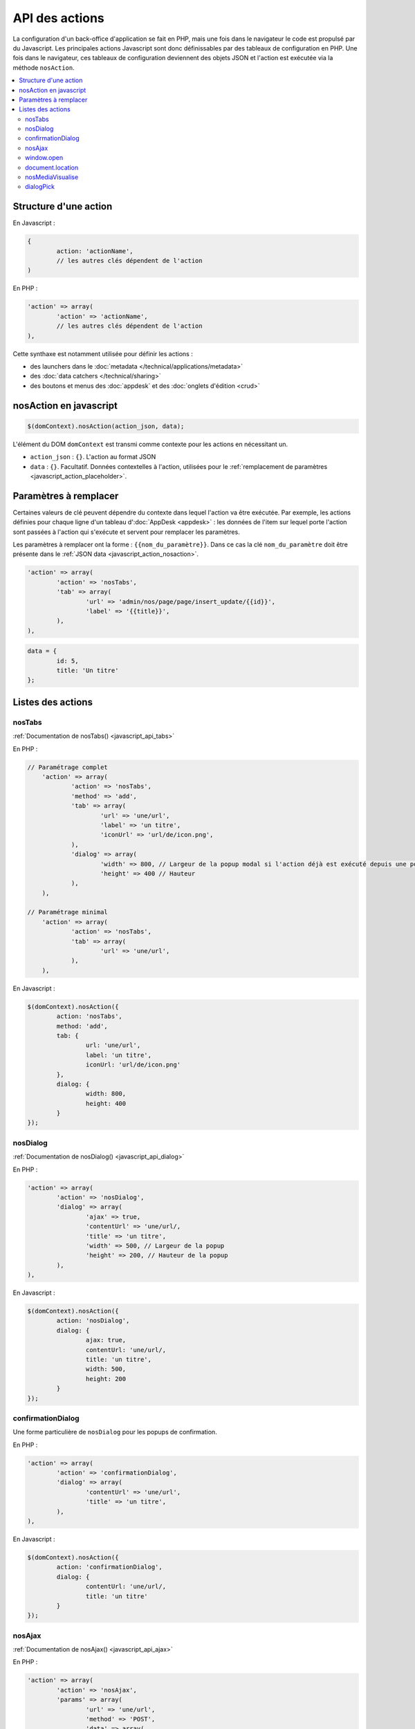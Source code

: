 API des actions
===============

La configuration d'un back-office d'application se fait en PHP, mais une fois dans le navigateur le code est propulsé par du Javascript.
Les principales actions Javascript sont donc définissables par des tableaux de configuration en PHP.
Une fois dans le navigateur, ces tableaux de configuration deviennent des objets JSON et l'action est exécutée via la méthode ``nosAction``.

.. contents::
	:local:
	:backlinks: top

Structure d'une action
----------------------

En Javascript :

.. code-block:: js

	{
		action: 'actionName',
		// les autres clés dépendent de l'action
	)

En PHP :

.. code-block:: php

	'action' => array(
		'action' => 'actionName',
		// les autres clés dépendent de l'action
	),

Cette synthaxe est notamment utilisée pour définir les actions :

* des launchers dans le :doc:`metadata </technical/applications/metadata>`
* des :doc:`data catchers </technical/sharing>`
* des boutons et menus des :doc:`appdesk` et des :doc:`onglets d'édition <crud>`

.. _javascript_action_nosaction:

nosAction en javascript
-----------------------

.. code-block:: js

	$(domContext).nosAction(action_json, data);

L'élément du DOM ``domContext`` est transmi comme contexte pour les actions en nécessitant un.

* ``action_json`` : ``{}``. L'action au format JSON
* ``data`` : ``{}``. Facultatif. Données contextelles à l'action, utilisées pour le :ref:`remplacement de paramètres <javascript_action_placeholder>`.

.. _javascript_action_placeholder:

Paramètres à remplacer
----------------------

Certaines valeurs de clé peuvent dépendre du contexte dans lequel l'action va être exécutée.
Par exemple, les actions définies pour chaque ligne d'un tableau d':doc:`AppDesk <appdesk>` : les données de l'item sur lequel porte l'action sont passées à l'action qui s'exécute et servent pour remplacer les paramètres.

Les paramètres à remplacer ont la forme : ``{{nom_du_paramètre}}``. Dans ce cas la clé ``nom_du_paramètre`` doit être présente dans le :ref:`JSON data <javascript_action_nosaction>`.

.. code-block:: php

	'action' => array(
		'action' => 'nosTabs',
		'tab' => array(
			'url' => 'admin/nos/page/page/insert_update/{{id}}',
			'label' => '{{title}}',
		),
	),

.. code-block:: js

	data = {
		id: 5,
		title: 'Un titre'
	};

Listes des actions
------------------

nosTabs
^^^^^^^

:ref:`Documentation de nosTabs() <javascript_api_tabs>`

En PHP :

.. code-block:: php

    // Paramétrage complet
	'action' => array(
		'action' => 'nosTabs',
		'method' => 'add',
		'tab' => array(
			'url' => 'une/url',
			'label' => 'un titre',
			'iconUrl' => 'url/de/icon.png',
		),
		'dialog' => array(
			'width' => 800, // Largeur de la popup modal si l'action déjà est exécuté depuis une popup modal.
			'height' => 400 // Hauteur
		),
	),

    // Paramétrage minimal
	'action' => array(
		'action' => 'nosTabs',
		'tab' => array(
			'url' => 'une/url',
		),
	),

En Javascript :

.. code-block:: js

	$(domContext).nosAction({
		action: 'nosTabs',
		method: 'add',
		tab: {
			url: 'une/url',
			label: 'un titre',
			iconUrl: 'url/de/icon.png'
		},
		dialog: {
			width: 800,
			height: 400
		}
	});

nosDialog
^^^^^^^^^

:ref:`Documentation de nosDialog() <javascript_api_dialog>`

En PHP :

.. code-block:: php

	'action' => array(
		'action' => 'nosDialog',
		'dialog' => array(
			'ajax' => true,
			'contentUrl' => 'une/url/,
			'title' => 'un titre',
			'width' => 500, // Largeur de la popup
			'height' => 200, // Hauteur de la popup
		),
	),

En Javascript :

.. code-block:: js

	$(domContext).nosAction({
		action: 'nosDialog',
		dialog: {
			ajax: true,
			contentUrl: 'une/url/,
			title: 'un titre',
			width: 500,
			height: 200
		}
	});

confirmationDialog
^^^^^^^^^^^^^^^^^^

Une forme particulière de ``nosDialog`` pour les popups de confirmation.

En PHP :

.. code-block:: php

	'action' => array(
		'action' => 'confirmationDialog',
		'dialog' => array(
			'contentUrl' => 'une/url',
			'title' => 'un titre',
		),
	),

En Javascript :

.. code-block:: js

	$(domContext).nosAction({
		action: 'confirmationDialog',
		dialog: {
			contentUrl: 'une/url/,
			title: 'un titre'
		}
	});


nosAjax
^^^^^^^

:ref:`Documentation de nosAjax() <javascript_api_ajax>`

En PHP :

.. code-block:: php

	'action' => array(
		'action' => 'nosAjax',
		'params' => array(
			'url' => 'une/url',
			'method' => 'POST',
			'data' => array(
				'id' => '{{_id}}',
			),
		),
	),

En Javascript :

.. code-block:: js

	$(domContext).nosAction({
		action: 'nosAjax',
		params: {
			url: 'une/url',
			method: 'POST',
			data: {
				id: '{{_id}}'
			)
		}
	}, {
		id: 5
	});

window.open
^^^^^^^^^^^

Ouvre une nouvelle fenêtre du navigateur.

En PHP :

.. code-block:: php

	'action' => array(
		'action' => 'window.open',
		'url' => 'une/url/,
	),

En Javascript :

.. code-block:: js

	$(domContext).nosAction({
		action: 'window.open',
		url: 'une/url'
	});

document.location
^^^^^^^^^^^^^^^^^

Change l'URL de la fenêtre du navigateur.

En PHP :

.. code-block:: php

	'action' => array(
		'action' => 'document.location',
		'url' => 'une/url/,
	),

En Javascript :

.. code-block:: js

	$(domContext).nosAction({
		action: 'document.location',
		url: 'une/url'
	});

nosMediaVisualise
^^^^^^^^^^^^^^^^^

| L'action ``nosMediaVisualise`` dépend entièrement des données contextuelles passées à l'action.
| :ref:`Documentation de nosMediaVisualise() <javascript_api_mediavisualise>`

En PHP :

.. code-block:: php

	'action' => array(
		'action' => 'nosMediaVisualise',
	),

En Javascript :

.. code-block:: js

	$(domContext).nosAction({
		action: 'nosMediaVisualise'
	}, {
		path: 'url/du/media/',
        image: true
	});

dialogPick
^^^^^^^^^^

En PHP :

.. code-block:: php

	'action' => array(
		'action' => 'dialogPick',
		'event' => 'nom_de_l_evenement',
	),

En Javascript :

.. code-block:: js

	$(domContext).nosAction({
		action: 'dialogPick',
		'event' => 'nom_de_l_evenement'
	});
